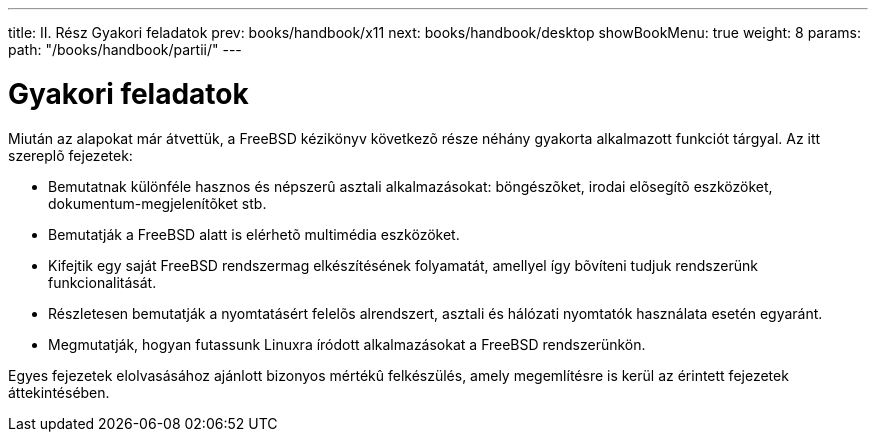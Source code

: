 ---
title: II. Rész Gyakori feladatok
prev: books/handbook/x11
next: books/handbook/desktop
showBookMenu: true
weight: 8
params:
  path: "/books/handbook/partii/"
---

[[common-tasks]]
= Gyakori feladatok

Miután az alapokat már átvettük, a FreeBSD kézikönyv következõ része néhány gyakorta alkalmazott funkciót tárgyal. Az itt szereplõ fejezetek:

* Bemutatnak különféle hasznos és népszerû asztali alkalmazásokat: böngészõket, irodai elõsegítõ eszközöket, dokumentum-megjelenítõket stb.
* Bemutatják a FreeBSD alatt is elérhetõ multimédia eszközöket.
* Kifejtik egy saját FreeBSD rendszermag elkészítésének folyamatát, amellyel így bõvíteni tudjuk rendszerünk funkcionalitását.
* Részletesen bemutatják a nyomtatásért felelõs alrendszert, asztali és hálózati nyomtatók használata esetén egyaránt.
* Megmutatják, hogyan futassunk Linuxra íródott alkalmazásokat a FreeBSD rendszerünkön.

Egyes fejezetek elolvasásához ajánlott bizonyos mértékû felkészülés, amely megemlítésre is kerül az érintett fejezetek áttekintésében.
